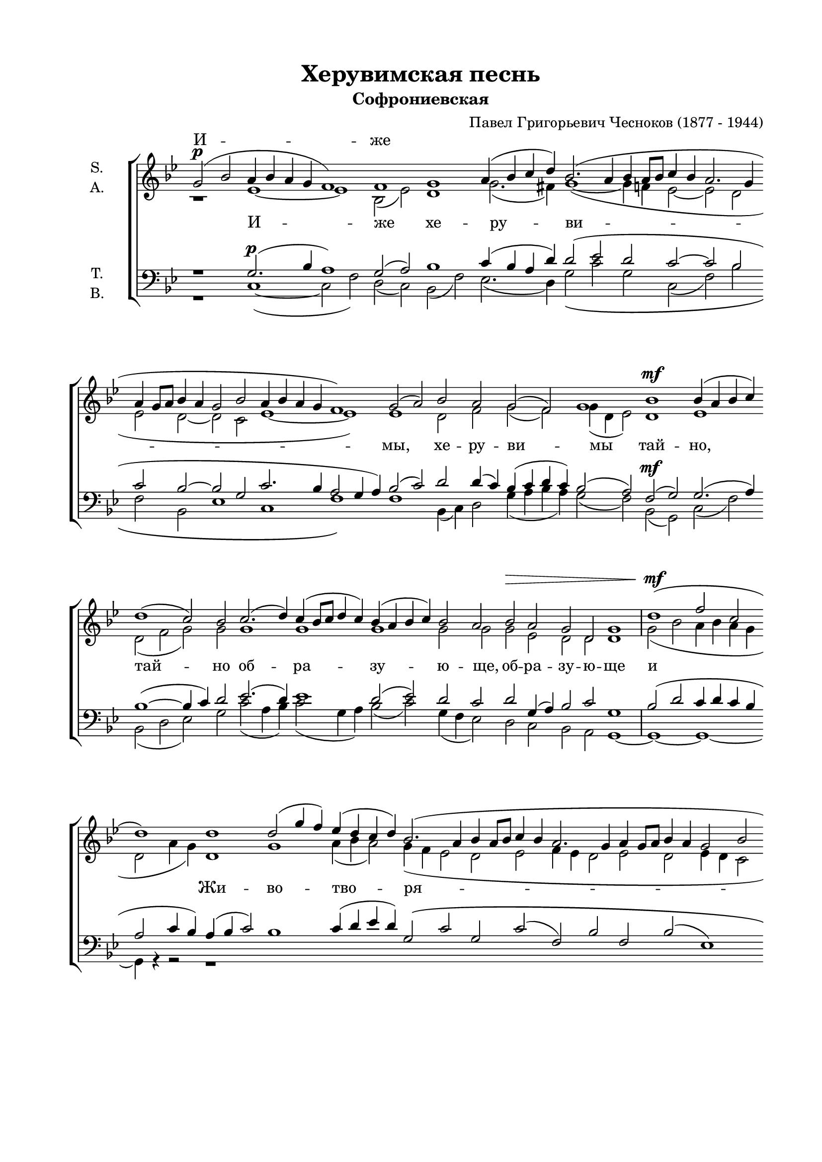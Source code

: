 \version "2.18.2"

\header {
  title = "Херувимская песнь"
  subtitle = "Софрониевская"
  composer = "Павел Григорьевич Чесноков (1877 - 1944)"
  % Удалить строку версии LilyPond 
  tagline = ##f
}

#(set-global-staff-size 19)

\paper {
  #(set-paper-size "a4")
    top-margin = 15
  left-margin = 20
  right-margin = 15
  bottom-margin = 45
  ragged-bottom = ##f
  ragged-last-bottom = ##f
}

global = {
  \key bes \major
  \time 4/4
}

br = { \bar "" }
soprano = \relative c'' {
  \global
  \dynamicUp
  % Вписывайте музыку сюда
  \cadenzaOn g2\p( bes a4 bes a g f1) \br f g \br a4( bes c d) \br
  bes2.( a4 bes a8[ bes] c4 bes a2. g4 \br a g8[ a] bes4 a g2 bes \br a4 bes a g f1) \br
  g2( a) \br bes a g( f) g1 \br bes\mf bes4( a bes c) \br d1( c2) bes \br
  
  c2.( d4) c4( bes8[ c] d4 c) \br bes( a bes c) \br bes2 a \br bes\> a g d g1 \bar "|"
  d'(\mf f2 c \br d1) \br d \br d2( g4 f) \br es( d c d) \br bes2.( a4 bes a8[ bes] c4 bes a2. g4 \br a g8[ a] bes4 a g2 bes \br a4 bes a g f1)
  \br g2( a) bes( a) \br g( f) \br g2.\<( a4) \bar "|" bes2\f( f') f1 \br f( es2) d \br g2.( f4) es( d8[ es] f4) \br g \br
  d( c d es) d2 c \br d c \br bes\> a g1 \bar "|" g2\p( bes a4 bes a g) \br f1 \[f g\] \br
  a4( bes) c( d) \br bes2.( a4 bes a8[ bes] \br c4 bes a2. g4 \br a g8[ a] bes4 a g2 \br bes a4 bes a g \br f1)
  
  g2( a) \br bes( a) \br g f g1 \bar "|" bes\mf bes4( a bes c) \br d1( c2 bes) \br c2.( d4) \br c4( bes8[ c] d4 c) \br
  \br bes4( a bes c) \br bes2 a \br bes\> a \br g d \br g1~ \br g~ \br g~ g~ \br g~ g2\! r2 \bar "||" d'2\p( c) d1 \bar "||"
  d1\mf( \br f2 c \br d1) \br d \br d2( g4 f) \br es( d c d) \br bes2.( a4 \br bes a8[ bes] c4 bes) \br \br a2.( g4 a g8[ a]) \br \br bes4( a) \br
  g2( bes) \br a4( bes) \br a( g) f1 \br g2( a) \br \br bes( a) \br g( f) \br g2.( a4) \bar "|"
  bes2\f( f') f1 \br f1 es2( d) \br \br es2.( f4) es( d8[ es] f4 es) \br
  
  \br d4( c d es d2) c2 \br d( c) bes \br a g1 \br r1 r1 \br
  d'2( f \br e4 f e d) \br d2 d \br f f \br f f~ f1~ \br
  f4 \br f f f \br f2 f \br d d~ d1~ d4 \br d d d \br
  d2 f \br f1( d) \br d2( f) \br bes,\f( f') \br f1 \br f \br es?2 d \br
  es2.( f4) \br es( d8[ es] f4 es) \br d( c d es) \br d2 c \br f es \br d c f1\>~ f2\! r2 \cadenzaOff \bar "|."
}

alto = \relative c' {
  \global
  % Вписывайте музыку сюда
  r1 es~ es bes2( es) d1 g2.( fis4) g1~( g4 f es2~ es d es d~
  d c es1~ es) es d2 f g( f) g4( d es2) d1 es d2( f g) g
  
  g1 g g g2 g g es d d d1 | g2( bes a4 bes a g d2 a'4 g) d1 
  g a4( bes a2) g4( f es2 d es f4 es d2 es d es4 d c2 es1~ es)
  es d4( es f es) d( c d c) bes( c d f) | bes1 bes4( a bes c) d2.( c4 b2) b c( bes) a2. a4
  bes1 bes4( a) g2 g g g4( f) f( es) d1 | r1 es es bes2( es) d1 
  g2 g4( fis) g1~( g4 f es2~ es d es d~ d c es1~ es)
  
  es1 d2( f) g f g4( d es2) | d1 es d2( f g1) g g
  g g2 g g es d d d1 c2 bes a1 es' d~ d2 r2 | g2.( a4) bes1 |
  g2( bes a4 bes a g d2 a'4 g) d1 g a4( bes a2) g4( f es2 d es) f4( es d2 es) d
  es4( d c2) es es es1 es d4( es f es) d( c d c) bes( c d f)
  bes1 bes4( a bes c) d2.( c4) b1 c2( bes) a1
  
  bes1~( bes4 a) g2 g1 g4( f) f( es) d1 s s 
  d2( f e4 f e d) d2 d f f f f~ f1~
  f4 f f f f2 f d d~ d1~ d4 d d d 
  d2 f f1( d) d2( f) bes1 bes4( a bes c) d2.( c4) b2 b
  c( bes) a1 bes bes4( a) g2 bes bes bes bes bes1~ bes2 r
  
}

tenor = \relative c' {
  \global
  \dynamicUp
  r1 g2.\p( bes4 a1) g2( a) bes1 c4( bes a d) d2( es d c~ c bes c bes~
  bes g c2. bes4 a2 g4 a) bes2( c) d d4( c) bes( c d c) bes2( a) f2\mf( g) g2.( a4) bes1(~ bes4 c) d2
  
  es2.( d4) es1 d2( es) d c d g,4( a) bes2 c g1 | bes2( d c4 d c bes a2 c4 bes) a( bes c2)
  bes1 c4( d es d) g,2\( c g c( f,) bes f bes( es,1) c2 c'4 bes a bes a g\)
  f1 bes4( c d c) bes( a bes a) g( a bes es) | d1 es d2( f g) f es( g) g( f4) f
  f( es d c) bes( d) es2 bes es d c g1~ | g g2.( bes4) a1 g2( a) bes1
  c4( bes) a( d) d2( es d c~ c bes c bes~ bes g c2. bes4 a2 g4 a)
  
  bes2( c) d2.( c4) bes4( c) d( c) bes2( a) | f( g) g2.( a4) bes1~( bes4 c d2) es2.( d4) es1
  d2( es) d c d g,4( a) bes2 c g1~ g~ g~ g~ g~ g2 r | bes( es) d1 |
  bes2\mf( d c4 d c bes a2 c4 bes ) a( bes c2) bes1 c4( d es d) g,2( c g c) f,( bes f) bes
  es,1 c2 c'4( bes) a( bes a g) f1 bes4( c d c) bes( a bes a) g( a bes es)
  d1 es d2( f) g( f) es( g) g( f)
  
  f4( es d c bes d) es2 bes( es) d c g1 g2( bes a4 bes a g)
  a1 a bes c4( d es? f) d2.( c4 d c8[ d] es4 d
  c2. bes4 c bes8[ c] d4 c bes2 d c4 d c bes a1)
  bes2 c d c bes( a) bes( c) d1\f es d2( f) g f
  es( g) g( f) f4( es d c) bes( d) es2 d g f <es g> <d f>1~ q2 r
  
  
}

bass = \relative c {
  \global
  r1 c1~( c2 f) d( c) bes( f') es2.( d4) g2\( c g c,( f) bes f bes,
  es1 c f\) f bes,4( c) d2 g4( a bes a) g2( f) bes,2( g) c( f) bes,( d es) g
  
  c2( a4 bes) c2( g4 a) bes2( c) g4( f es2) d c bes a g1~ g~ g~ g4 r r2 r1
  R1*13/1
  bes'1 f bes( g2) g c1 f,2. f4
  bes2.( g4) f2 es g g g g g1 | r c, c2( f) d( c) bes( f')
  es es4( d) g2( c g c, f bes f bes, es1 c f)
  
  f1 bes,4( c d2) g4( a) bes( a) g2( f) | bes,( g) c( f) bes,( d es g) c( a4 bes) c2( g4 a)
  bes2( c) g4( f) es2 d c bes a <g g'>( <f f'>) <es es'> <d d'> <c c'>1 q <g' d'>~ q2 r | g1 g~ |
  g~ g~ g4 r r2 R1*14/1
  bes'1 f bes g c f,
  
  bes2.( g4 f2) es g1 g2 g g1 g,2( bes a4 bes a g)
  d'1 d g f4( bes c f,) bes2.( f4 bes f8[ bes] c4 bes
  f2. g4 f g8[ f] d4 f g2 bes a4 bes a g d1)
  g2 f bes f g( d) g( f) bes1 f bes g2 g
  c1 f, bes2.( g4) f2 es bes bes' bes bes bes1~ bes2 r
}

sopranoVerse = \lyricmode {
  И -- же \repeat unfold 46 \skip 1 
  Вся -- ко -- е1 __ _ ""
  \repeat unfold 49 \skip 1 
  до -- ри -- но -- си -- ма чин -- ми, __ 
  до -- ри -- но -- си -- ма чин -- ми, __  до -- ри -- но --
  си -- ма чин -- ми. __ ""
}

altoVerse = \lyricmode {
  % Набирайте слова здесь
  И -- же хе -- ру -- ви -- 
  мы, хе -- ру -- ви -- мы тай -- но, тай -- но
  об -- ра -- зу -- ю -- ще, об -- ра -- зу -- ю -- ще и Жи -- во -- тво -- ря -- щей 
  Тро -- и -- це Три -- свя -- ту -- ю песнь при -- пе -- ва -- ю -- ще, 
  при -- пе -- ва -- ю -- ще.
  Вся -- ко -- е, вся -- ко -- е ны -- не жи -- тей -- ско -- е от -- ло -- жим __
  по -- пе -- че -- ни -- е, по -- пе -- че -- ни -- е, по -- пе -- че -- ни -- е.
  А -- минь.
  Я -- ко да Ца -- ря всех, Ца -- ря всех по -- ды -- мем, по -- ды -- мем, 
  ан -- гель -- ски -- ми не -- ви -- ди -- мо, не -- ви -- ди -- мо
  \repeat unfold 21 \skip 1 
  Ал -- ли -- лу -- и -- а, ал -- ли -- лу -- и -- а, ал -- ли -- лу -- и -- а. __
}

bassVerse = \lyricmode {
  % Набирайте слова здесь
  \repeat unfold 72 \skip 1 
  по -- пе -- че -- ни -- е. __ ""
  \repeat unfold 12 \skip 1 
  до -- ри -- но -- си -- ма чин -- ми, но -- си -- ма чин -- ми. __
}

rehearsalMidi = #
(define-music-function
 (parser location name midiInstrument lyrics) (string? string? ly:music?)
 #{
   \unfoldRepeats <<
     \new Staff = "soprano" \new Voice = "soprano" { \soprano }
     \new Staff = "alto" \new Voice = "alto" { \alto }
     \new Staff = "tenor" \new Voice = "tenor" { \tenor }
     \new Staff = "bass" \new Voice = "bass" { \bass }
     \context Staff = $name {
       \set Score.midiMinimumVolume = #0.5
       \set Score.midiMaximumVolume = #0.5
       \set Score.tempoWholesPerMinute = #(ly:make-moment 100 4)
       \set Staff.midiMinimumVolume = #0.8
       \set Staff.midiMaximumVolume = #1.0
       \set Staff.midiInstrument = $midiInstrument
     }
     \new Lyrics \with {
       alignBelowContext = $name
     } \lyricsto $name $lyrics
   >>
 #})

\score {
  \new ChoirStaff <<
    \new Staff = "sa" \with {
      midiInstrument = "voice oohs"
      instrumentName = \markup \center-column { "S." "A." }
    } <<
      \new Voice = "soprano" { \voiceOne \soprano }
      \new Voice = "alto" { \voiceTwo \alto }
    >>
    \new Lyrics \with {
      alignAboveContext = "sa"
      \override VerticalAxisGroup #'staff-affinity = #DOWN
    } \lyricsto "soprano" \sopranoVerse
    \new Lyrics \lyricsto "alto" \altoVerse
    \new Staff = "tb" \with {
      midiInstrument = "voice oohs"
      instrumentName = \markup \center-column { "T." "B." }
    } <<
      \clef bass
      \new Voice = "tenor" { \voiceOne \tenor }
      \new Voice = "bass" { \voiceTwo \bass }
    >>
    \new Lyrics \lyricsto "bass" \bassVerse
  >>
  \layout { 
      \context {
      \Staff
      % удаляем обозначение темпа из общего плана
      \remove "Time_signature_engraver"
      \remove "Bar_number_engraver"
    }
  }
  \midi {
    \tempo 2=100
  }
}

% MIDI для репетиции:
\book {
  \bookOutputSuffix "soprano"
  \score {
    \rehearsalMidi "soprano" "soprano sax" \sopranoVerse
    \midi { }
  }
}

\book {
  \bookOutputSuffix "alto"
  \score {
    \rehearsalMidi "alto" "soprano sax" \altoVerse
    \midi { }
  }
}

\book {
  \bookOutputSuffix "tenor"
  \score {
    \rehearsalMidi "tenor" "tenor sax" \altoVerse
    \midi { }
  }
}

\book {
  \bookOutputSuffix "bass"
  \score {
    \rehearsalMidi "bass" "tenor sax" \bassVerse
    \midi { }
  }
}


